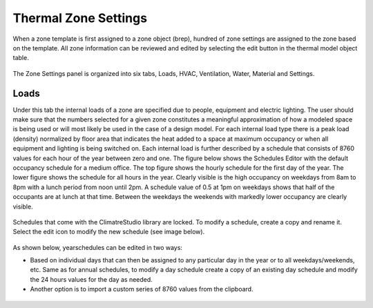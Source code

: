 
Thermal Zone Settings
================================================
When a zone template is first assigned to a zone object (brep), hundred of zone settings are assigned to the zone based on the template. All zone information can be reviewed and edited by selecting the edit button in the thermal model object table. 

.. figure:: images/thermalZoneSettings.png
   :width: 900px
   :align: center
   
The Zone Settings panel is organized into six tabs, Loads, HVAC, Ventilation, Water, Material and Settings. 

.. figure:: images/thermalZoneSettings2.png
   :width: 900px
   :align: center
   
Loads
-----------
Under this tab the internal loads of a zone are specified due to people, equipment and electric lighting. The user should make sure that the numbers selected for a given zone constitutes a meaningful approximation of how a modeled space is being used or will most likely be used in the case of a design model. For each internal load type there is a peak load (density) normalized by floor area that indicates the heat added to a space at maximum occupancy or when all equipment and lighting is being switched on. Each internal load is further described by a schedule that consists of 8760 values for each hour of the year between zero and one. The figure below shows the Schedules Editor with the default occupancy schedule for a medium office.  The top figure shows the hourly schedule for the first day of the year. The lower figure shows the schedule for all hours in the year. Clearly visible is the high occupancy on weekdays from 8am to 8pm with a lunch period from noon until 2pm. A schedule value of 0.5 at 1pm on weekdays shows that half of the occupants are at lunch at that time. Between the weekdays the weekends with markedly lower occupancy are clearly visible.

.. figure:: images/thermalZoneSettings3.png
   :width: 900px
   :align: center
   
Schedules that come with the ClimatreStudio library are locked. To modify a schedule, create a copy and rename it. Select the edit icon to modify the new schedule (see image below).

.. figure:: images/thermalZoneSettings4.png
   :width: 900px
   :align: center
   
As shown below, yearschedules can be edited in two ways:

- Based on individual days that can then be assigned to any particular day in the year or to all weekdays/weekends, etc. Same as for annual schedules, to modify a day schedule create a  copy of an existing day schedule and modify the 24 hours values for the day as needed. 

- Another option is to import a custom series of 8760 values from the clipboard. 

.. figure:: images/thermalZoneSettings5.png
   :width: 900px
   :align: center
